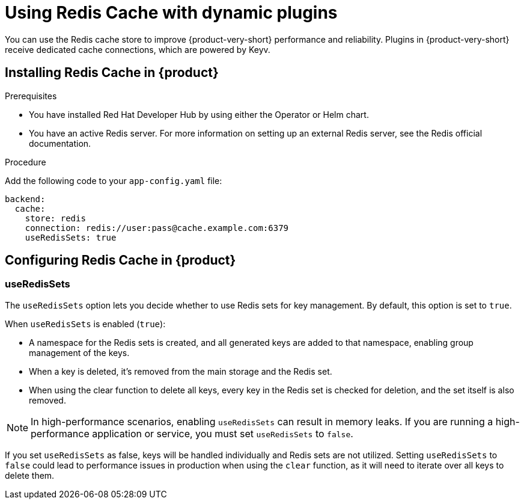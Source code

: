 [id="proc-installing-and-configuring-redis-cache_{context}"]
= Using Redis Cache with dynamic plugins
You can use the Redis cache store to improve {product-very-short} performance and reliability. Plugins in {product-very-short} receive dedicated cache connections, which are powered by Keyv.

== Installing Redis Cache in {product}

.Prerequisites
* You have installed Red Hat Developer Hub by using either the Operator or Helm chart.
* You have an active Redis server. For more information on setting up an external Redis server, see the Redis official documentation.

.Procedure
Add the following code to your `app-config.yaml` file:
[source, yaml]
----
backend:
  cache:
    store: redis
    connection: redis://user:pass@cache.example.com:6379
    useRedisSets: true
----

== Configuring Redis Cache in {product}
=== useRedisSets
The `useRedisSets` option lets you decide whether to use Redis sets for key management. By default, this option is set to `true`.

When `useRedisSets` is enabled (`true`):

* A namespace for the Redis sets is created, and all generated keys are added to that namespace, enabling group management of the keys.

* When a key is deleted, it's removed from the main storage and the Redis set.

* When using the clear function to delete all keys, every key in the Redis set is checked for deletion, and the set itself is also removed.

[NOTE]
In high-performance scenarios, enabling `useRedisSets` can result in memory leaks. If you are running a high-performance application or service, you must set `useRedisSets` to `false`.

If you set `useRedisSets` as false, keys will be handled individually and Redis sets are not utilized. Setting `useRedisSets` to `false` could lead to performance issues in production when using the `clear` function, as it will need to iterate over all keys to delete them.
